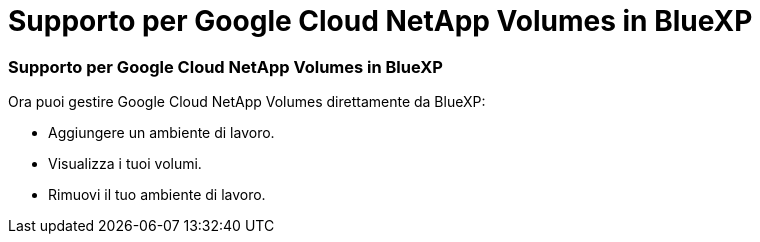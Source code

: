 = Supporto per Google Cloud NetApp Volumes in BlueXP
:allow-uri-read: 




=== Supporto per Google Cloud NetApp Volumes in BlueXP

Ora puoi gestire Google Cloud NetApp Volumes direttamente da BlueXP:

* Aggiungere un ambiente di lavoro.
* Visualizza i tuoi volumi.
* Rimuovi il tuo ambiente di lavoro.

